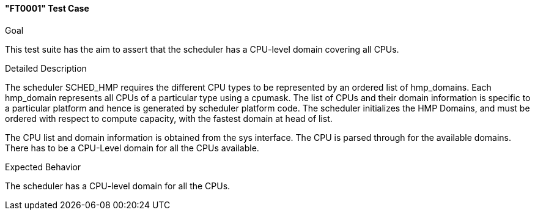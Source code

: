 [[test_FT0001]]
==== "FT0001" Test Case

.Goal
This test suite has the aim to assert that the scheduler has a CPU-level domain
covering all CPUs.

.Detailed Description
The scheduler +SCHED_HMP+ requires the different CPU types to be represented by
an ordered list of hmp_domains. Each hmp_domain represents all CPUs of a
particular type using a cpumask. The list of CPUs and their domain information
is specific to a particular platform and hence is generated by scheduler
platform code. The scheduler initializes the HMP Domains,  and must be ordered
with respect to compute capacity, with the fastest domain at head of list.

The CPU list and domain information is obtained from the sys interface.
The CPU is parsed through for the available domains. There has to be a
CPU-Level domain for all the CPUs available.

.Expected Behavior
The scheduler has a CPU-level domain for all the CPUs.

